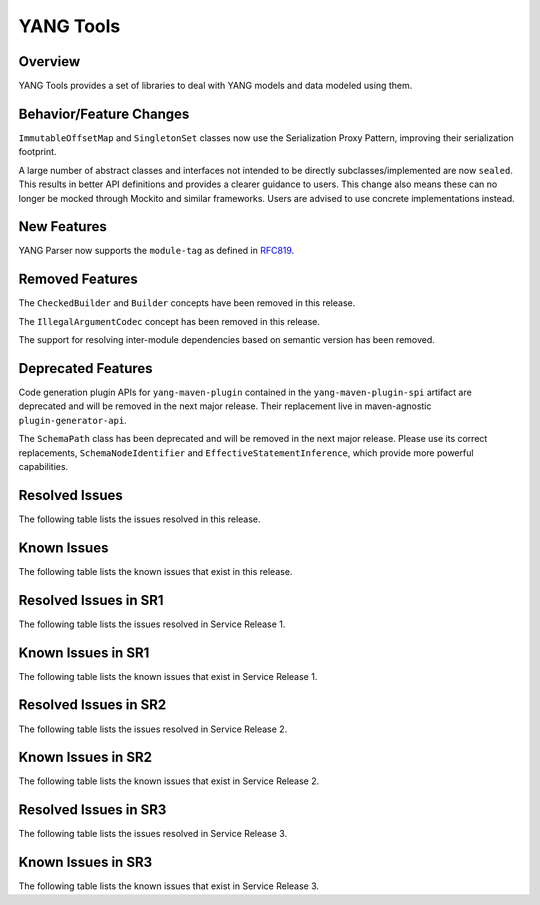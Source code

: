 ==========
YANG Tools
==========

Overview
========
YANG Tools provides a set of libraries to deal with YANG models and data modeled using them.

Behavior/Feature Changes
========================
``ImmutableOffsetMap`` and ``SingletonSet`` classes now use the Serialization Proxy Pattern,
improving their serialization footprint.

A large number of abstract classes and interfaces not intended to be directly subclasses/implemented
are now ``sealed``. This results in better API definitions and provides a clearer guidance to users.
This change also means these can no longer be mocked through Mockito and similar frameworks. Users
are advised to use concrete implementations instead.

New Features
============
YANG Parser now supports the ``module-tag`` as defined in `RFC819 <https://www.rfc-editor.org/rfc/rfc8819.html>`__.

Removed Features
================
The ``CheckedBuilder`` and ``Builder`` concepts have been removed in this release.

The ``IllegalArgumentCodec`` concept has been removed in this release.

The support for resolving inter-module dependencies based on semantic version has been removed.

Deprecated Features
===================
Code generation plugin APIs for ``yang-maven-plugin`` contained in the ``yang-maven-plugin-spi``
artifact are deprecated and will be removed in the next major release. Their replacement live
in maven-agnostic ``plugin-generator-api``.

The ``SchemaPath`` class has been deprecated and will be removed in the next major release. Please
use its correct replacements, ``SchemaNodeIdentifier`` and ``EffectiveStatementInference``, which
provide more powerful capabilities.

Resolved Issues
===============
The following table lists the issues resolved in this release.

.. jira_fixed_issues::
   :project: YANGTOOLS
   :versions: 9.0.0-9.0.1

Known Issues
============
The following table lists the known issues that exist in this release.

.. jira_known_issues::
   :project: YANGTOOLS
   :versions: 9.0.0-9.0.1

Resolved Issues in SR1
======================
The following table lists the issues resolved in Service Release 1.

.. jira_fixed_issues::
   :project: YANGTOOLS
   :versions: 9.0.2-9.0.5

Known Issues in SR1
===================
The following table lists the known issues that exist in Service Release 1.

.. jira_known_issues::
   :project: YANGTOOLS
   :versions: 9.0.2-9.0.5

Resolved Issues in SR2
======================
The following table lists the issues resolved in Service Release 2.

.. jira_fixed_issues::
   :project: YANGTOOLS
   :versions: 9.0.6-9.0.6

Known Issues in SR2
===================
The following table lists the known issues that exist in Service Release 2.

.. jira_known_issues::
   :project: YANGTOOLS
   :versions: 9.0.6-9.0.6

Resolved Issues in SR3
======================
The following table lists the issues resolved in Service Release 3.

.. jira_fixed_issues::
   :project: YANGTOOLS
   :versions: 9.0.7-9.0.7

Known Issues in SR3
===================
The following table lists the known issues that exist in Service Release 3.

.. jira_known_issues::
   :project: YANGTOOLS
   :versions: 9.0.7-9.0.7
